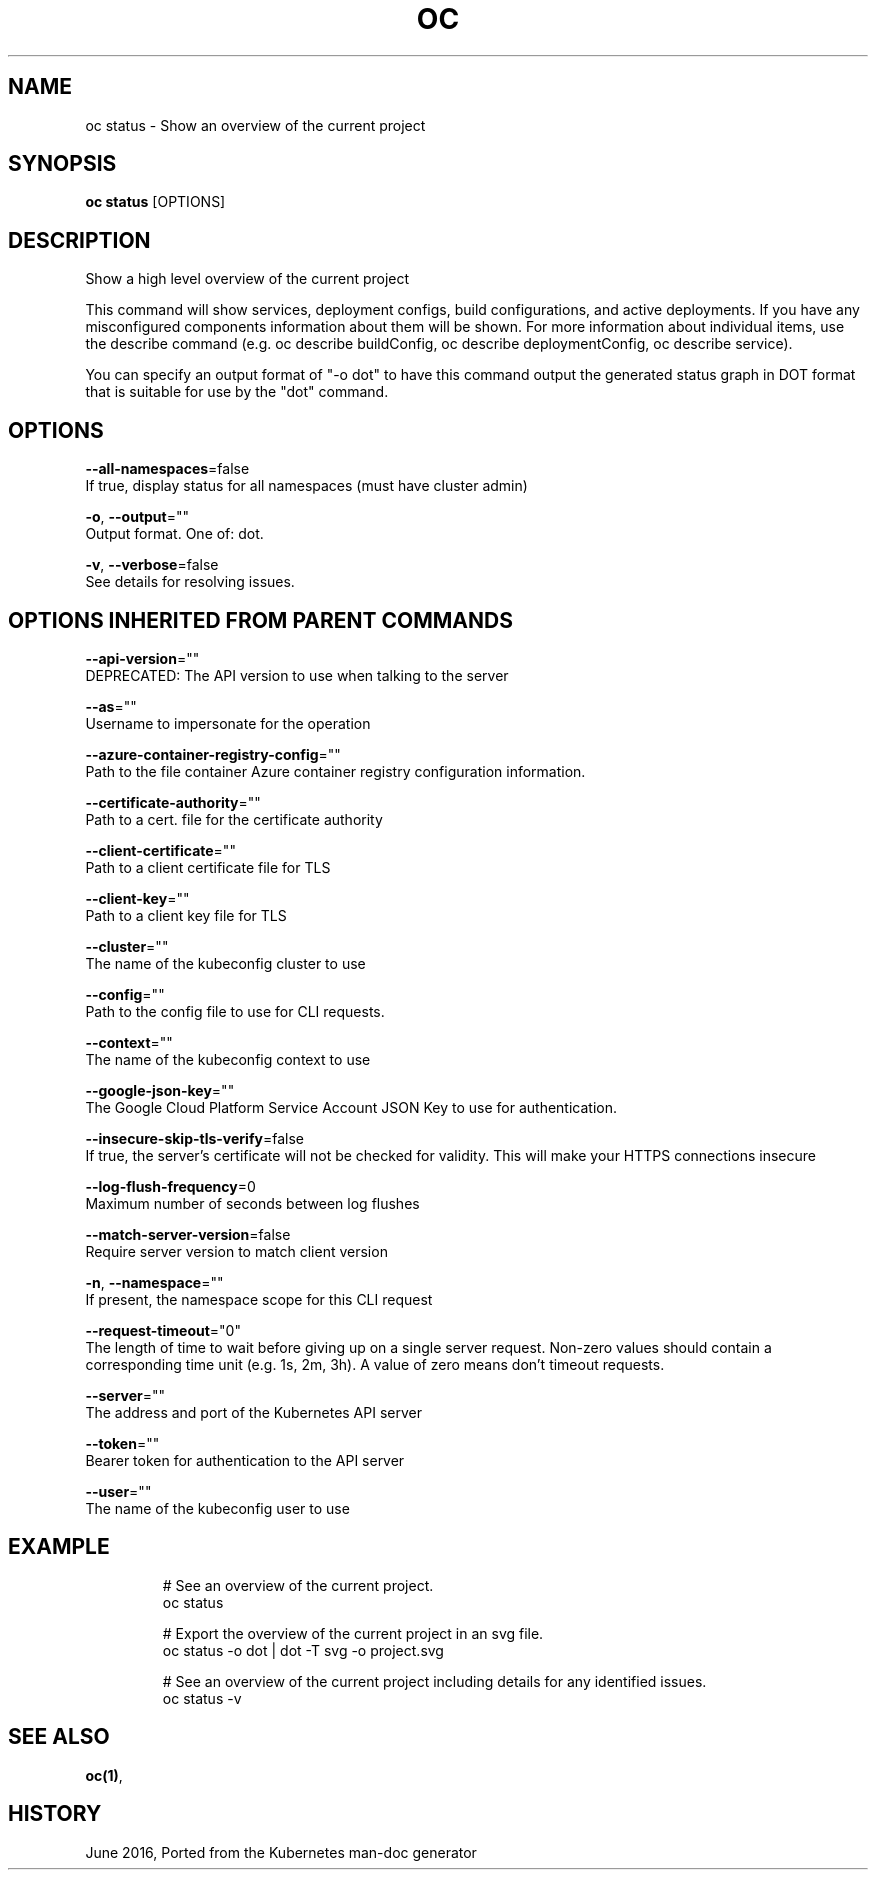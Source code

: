 .TH "OC" "1" " Openshift CLI User Manuals" "Openshift" "June 2016"  ""


.SH NAME
.PP
oc status \- Show an overview of the current project


.SH SYNOPSIS
.PP
\fBoc status\fP [OPTIONS]


.SH DESCRIPTION
.PP
Show a high level overview of the current project

.PP
This command will show services, deployment configs, build configurations, and active deployments. If you have any misconfigured components information about them will be shown. For more information about individual items, use the describe command (e.g. oc describe buildConfig, oc describe deploymentConfig, oc describe service).

.PP
You can specify an output format of "\-o dot" to have this command output the generated status graph in DOT format that is suitable for use by the "dot" command.


.SH OPTIONS
.PP
\fB\-\-all\-namespaces\fP=false
    If true, display status for all namespaces (must have cluster admin)

.PP
\fB\-o\fP, \fB\-\-output\fP=""
    Output format. One of: dot.

.PP
\fB\-v\fP, \fB\-\-verbose\fP=false
    See details for resolving issues.


.SH OPTIONS INHERITED FROM PARENT COMMANDS
.PP
\fB\-\-api\-version\fP=""
    DEPRECATED: The API version to use when talking to the server

.PP
\fB\-\-as\fP=""
    Username to impersonate for the operation

.PP
\fB\-\-azure\-container\-registry\-config\fP=""
    Path to the file container Azure container registry configuration information.

.PP
\fB\-\-certificate\-authority\fP=""
    Path to a cert. file for the certificate authority

.PP
\fB\-\-client\-certificate\fP=""
    Path to a client certificate file for TLS

.PP
\fB\-\-client\-key\fP=""
    Path to a client key file for TLS

.PP
\fB\-\-cluster\fP=""
    The name of the kubeconfig cluster to use

.PP
\fB\-\-config\fP=""
    Path to the config file to use for CLI requests.

.PP
\fB\-\-context\fP=""
    The name of the kubeconfig context to use

.PP
\fB\-\-google\-json\-key\fP=""
    The Google Cloud Platform Service Account JSON Key to use for authentication.

.PP
\fB\-\-insecure\-skip\-tls\-verify\fP=false
    If true, the server's certificate will not be checked for validity. This will make your HTTPS connections insecure

.PP
\fB\-\-log\-flush\-frequency\fP=0
    Maximum number of seconds between log flushes

.PP
\fB\-\-match\-server\-version\fP=false
    Require server version to match client version

.PP
\fB\-n\fP, \fB\-\-namespace\fP=""
    If present, the namespace scope for this CLI request

.PP
\fB\-\-request\-timeout\fP="0"
    The length of time to wait before giving up on a single server request. Non\-zero values should contain a corresponding time unit (e.g. 1s, 2m, 3h). A value of zero means don't timeout requests.

.PP
\fB\-\-server\fP=""
    The address and port of the Kubernetes API server

.PP
\fB\-\-token\fP=""
    Bearer token for authentication to the API server

.PP
\fB\-\-user\fP=""
    The name of the kubeconfig user to use


.SH EXAMPLE
.PP
.RS

.nf
  # See an overview of the current project.
  oc status
  
  # Export the overview of the current project in an svg file.
  oc status \-o dot | dot \-T svg \-o project.svg
  
  # See an overview of the current project including details for any identified issues.
  oc status \-v

.fi
.RE


.SH SEE ALSO
.PP
\fBoc(1)\fP,


.SH HISTORY
.PP
June 2016, Ported from the Kubernetes man\-doc generator
